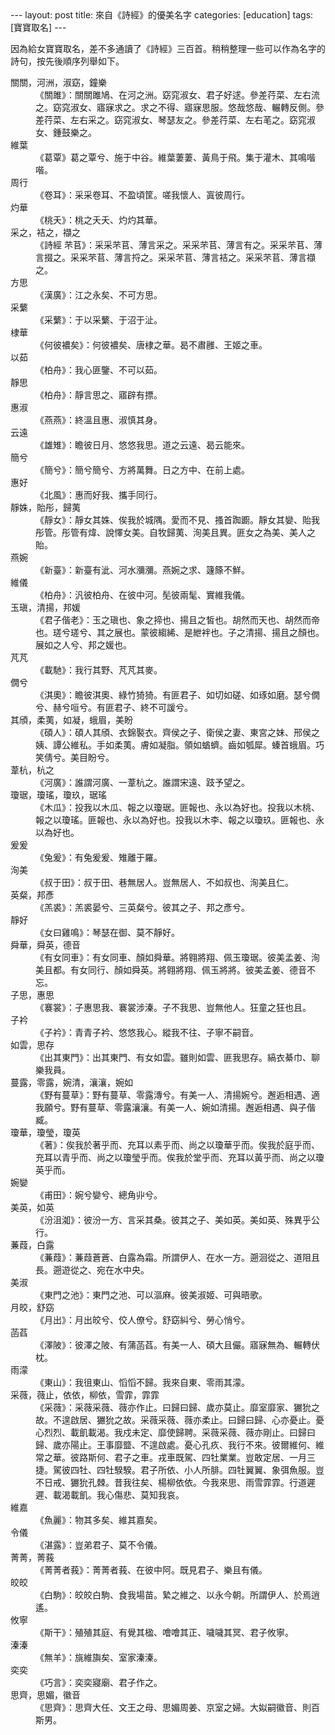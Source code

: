 #+BEGIN_HTML
---
layout: post
title: 來自《詩經》的優美名字
categories: [education]
tags: [寶寶取名]
---
#+END_HTML

因為給女寶寶取名，差不多通讀了《詩經》三百首。稍稍整理一些可以作為名字的詩句，按先後順序列舉如下。

- 關關，河洲，淑窈，鐘樂 :: 《關雎》：關關雎鳩、在河之洲。窈窕淑女、君子好逑。參差荇菜、左右流之。窈窕淑女、寤寐求之。求之不得、寤寐思服。悠哉悠哉、輾轉反側。參差荇菜、左右采之。窈窕淑女、琴瑟友之。參差荇菜、左右芼之。窈窕淑女、鍾鼓樂之。
- 維葉 :: 《葛覃》葛之覃兮、施于中谷。維葉萋萋、黃鳥于飛。集于灌木、其鳴喈喈。
- 周行 :: 《卷耳》：采采卷耳、不盈頃筐。嗟我懷人、寘彼周行。
- 灼華 :: 《桃夭》：桃之夭夭、灼灼其華。
- 采之，袺之，襭之 :: 《詩經 芣苢》：采采芣苢、薄言采之。采采芣苢、薄言有之。采采芣苢、薄言掇之。采采芣苢、薄言捋之。采采芣苢、薄言袺之。采采芣苢、薄言襭之。
- 方思 :: 《漢廣》：江之永矣、不可方思。
- 采蘩 :: 《采蘩》：于以采蘩、于沼于沚。
- 棣華 :: 《何彼襛矣》：何彼襛矣、唐棣之華。曷不肅雝、王姬之車。
- 以茹 :: 《柏舟》：我心匪鑒、不可以茹。
- 靜思 :: 《柏舟》：靜言思之、寤辟有摽。
- 惠淑 :: 《燕燕》：終溫且惠、淑慎其身。
- 云遠 :: 《雄雉》：瞻彼日月、悠悠我思。道之云遠、曷云能來。
- 簡兮 :: 《簡兮》：簡兮簡兮、方將萬舞。日之方中、在前上處。
- 惠好 :: 《北風》：惠而好我、攜手同行。
- 靜姝，貽彤，歸荑 :: 《靜女》：靜女其姝、俟我於城隅。愛而不見、搔首踟躕。靜女其孌、貽我彤管。彤管有煒、說懌女美。自牧歸荑、洵美且異。匪女之為美、美人之貽。
- 燕婉 :: 《新臺》：新臺有泚、河水瀰瀰。燕婉之求、籧篨不鮮。
- 維儀 :: 《柏舟》：汎彼柏舟、在彼中河。髧彼兩髦、實維我儀。
- 玉瑱，清揚，邦媛 :: 《君子偕老》：玉之瑱也、象之揥也、揚且之皙也。胡然而天也、胡然而帝也。瑳兮瑳兮、其之展也。蒙彼縐絺、是紲袢也。子之清揚、揚且之顏也。展如之人兮、邦之媛也。
- 芃芃 :: 《載馳》：我行其野、芃芃其麥。
- 僩兮 :: 《淇奧》：瞻彼淇奧、綠竹猗猗。有匪君子、如切如磋、如琢如磨。瑟兮僩兮、赫兮咺兮。有匪君子、終不可諼兮。
- 其頎，柔荑，如凝，蛾眉，美盼 :: 《碩人》：碩人其頎、衣錦褧衣。齊侯之子、衛侯之妻、東宮之妹、邢侯之姨、譚公維私。手如柔荑。膚如凝脂。領如蝤蠐。齒如瓠犀。螓首蛾眉。巧笑倩兮。美目盼兮。
- 葦杭，杭之 :: 《河廣》：誰謂河廣、一葦杭之。誰謂宋遠、跂予望之。
- 瓊琚，瓊瑤，瓊玖，琚瑤 :: 《木瓜》：投我以木瓜、報之以瓊琚。匪報也、永以為好也。投我以木桃、報之以瓊瑤。匪報也、永以為好也。投我以木李、報之以瓊玖。匪報也、永以為好也。
- 爰爰 :: 《兔爰》：有兔爰爰、雉離于羅。
- 洵美 :: 《叔于田》：叔于田、巷無居人。豈無居人、不如叔也、洵美且仁。
- 英粲，邦彥 :: 《羔裘》：羔裘晏兮、三英粲兮。彼其之子、邦之彥兮。
- 靜好 :: 《女曰雞鳴》：琴瑟在御、莫不靜好。
- 舜華，舜英，德音 :: 《有女同車》：有女同車、顏如舜華。將翱將翔、佩玉瓊琚。彼美孟姜、洵美且都。有女同行、顏如舜英。將翱將翔、佩玉將將。彼美孟姜、德音不忘。
- 子思，惠思 :: 《褰裳》：子惠思我、褰裳涉溱。子不我思、豈無他人。狂童之狂也且。
- 子衿 :: 《子衿》：青青子衿、悠悠我心。縱我不往、子寧不嗣音。
- 如雲，思存 :: 《出其東門》：出其東門、有女如雲。雖則如雲、匪我思存。縞衣綦巾、聊樂我員。
- 蔓露，零露，婉清，瀼瀼，婉如 :: 《野有蔓草》：野有蔓草、零露漙兮。有美一人、清揚婉兮。邂逅相遇、適我願兮。野有蔓草、零露瀼瀼。有美一人、婉如清揚。邂逅相遇、與子偕臧。
- 瓊華，瓊瑩，瓊英 :: 《著》：俟我於著乎而、充耳以素乎而、尚之以瓊華乎而。俟我於庭乎而、充耳以青乎而、尚之以瓊瑩乎而。俟我於堂乎而、充耳以黃乎而、尚之以瓊英乎而。
- 婉孌 :: 《甫田》：婉兮孌兮、總角丱兮。
- 美英，如英 :: 《汾沮洳》：彼汾一方、言采其桑。彼其之子、美如英。美如英、殊異乎公行。
- 蒹葭，白露 :: 《蒹葭》：蒹葭蒼蒼、白露為霜。所謂伊人、在水一方。遡洄從之、道阻且長。遡遊從之、宛在水中央。
- 美淑 :: 《東門之池》：東門之池、可以漚麻。彼美淑姬、可與晤歌。
- 月皎，舒窈 :: 《月出》：月出皎兮、佼人僚兮。舒窈糾兮、勞心悄兮。
- 菡萏 :: 《澤陂》：彼澤之陂、有蒲菡萏。有美一人、碩大且儼。寤寐無為、輾轉伏枕。
- 雨濛 :: 《東山》：我徂東山、慆慆不歸。我來自東、零雨其濛。
- 采薇，薇止，依依，柳依，雪霏，霏霏 ::  《采薇》：采薇采薇、薇亦作止。曰歸曰歸、歲亦莫止。靡室靡家、玁狁之故。不遑啟居、玁狁之故。采薇采薇、薇亦柔止。曰歸曰歸、心亦憂止。憂心烈烈、載飢載渴。我戍未定、靡使歸聘。采薇采薇、薇亦剛止。曰歸曰歸、歲亦陽止。王事靡盬、不遑啟處。憂心孔疚、我行不來。彼爾維何、維常之華。彼路斯何、君子之車。戎車既駕、四牡業業。豈敢定居、一月三捷。駕彼四牡、四牡騤騤。君子所依、小人所腓。四牡翼翼、象弭魚服。豈不日戒、玁狁孔棘。昔我往矣、楊柳依依。今我來思、雨雪霏霏。行道遲遲、載渴載飢。我心傷悲、莫知我哀。
- 維嘉 :: 《魚麗》：物其多矣、維其嘉矣。
- 令儀 :: 《湛露》：豈弟君子、莫不令儀。
- 菁菁，菁莪 :: 《菁菁者莪》：菁菁者莪、在彼中阿。既見君子、樂且有儀。
- 皎皎 :: 《白駒》：皎皎白駒、食我場苗。縶之維之、以永今朝。所謂伊人、於焉逍遙。
- 攸寧 :: 《斯干》：殖殖其庭、有覺其楹、噲噲其正、噦噦其冥、君子攸寧。
- 溱溱 :: 《無羊》：旐維旟矣、室家溱溱。
- 奕奕 :: 《巧言》：奕奕寢廟、君子作之。
- 思齊，思媚，徽音 :: 《思齊》：思齊大任、文王之母、思媚周姜、京室之婦。大姒嗣徽音、則百斯男。
